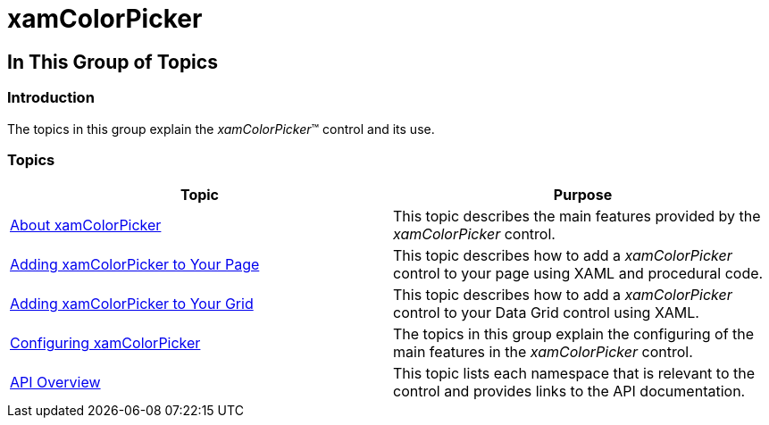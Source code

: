 ﻿////

|metadata|
{
    "name": "xamcolorpicker",
    "controlName": ["xamColorPicker"],
    "tags": [],
    "guid": "0dffd70c-b315-4ec2-be3c-9451f893cb6f",  
    "buildFlags": [],
    "createdOn": "2016-05-25T18:21:54.6310976Z"
}
|metadata|
////

= xamColorPicker

== In This Group of Topics

=== Introduction

The topics in this group explain the  _xamColorPicker_™ control and its use.

=== Topics

[options="header", cols="a,a"]
|====
|Topic|Purpose

| link:xamcolorpicker-about-xamcolorpicker.html[About xamColorPicker]
|This topic describes the main features provided by the _xamColorPicker_ control.

| link:xamcolorpicker-adding-xamcolorpicker-to-your-page.html[Adding xamColorPicker to Your Page]
|This topic describes how to add a _xamColorPicker_ control to your page using XAML and procedural code.

| link:xamcolorpicker-adding-xamcolorpicker-to-your-grid.html[Adding xamColorPicker to Your Grid]
|This topic describes how to add a _xamColorPicker_ control to your Data Grid control using XAML.

| link:xamcolorpicker-using-xamcolorpicker.html[Configuring xamColorPicker]
|The topics in this group explain the configuring of the main features in the _xamColorPicker_ control.

| link:xamcolorpicker-api-overview.html[API Overview]
|This topic lists each namespace that is relevant to the control and provides links to the API documentation.

|====